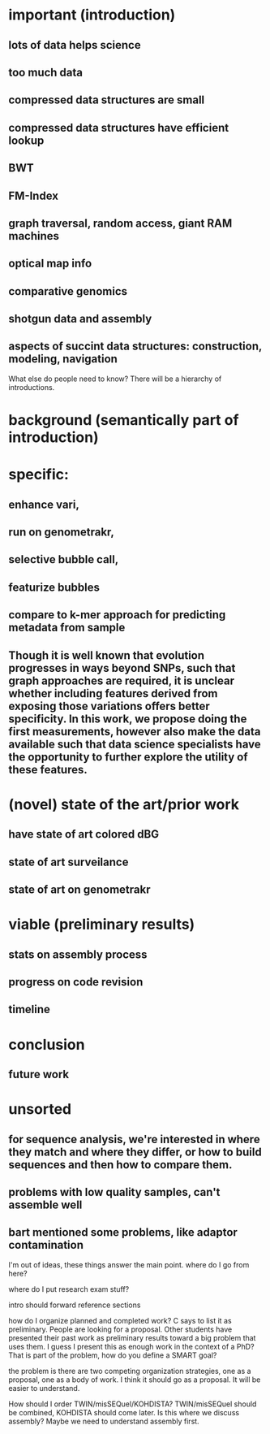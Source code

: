 


* important (introduction)
** lots of data helps science
** too much data
** compressed data structures are small
** compressed data structures have efficient lookup
** BWT
** FM-Index
** graph traversal, random access, giant RAM machines
** optical map info
** comparative genomics
** shotgun data and assembly
** aspects of succint data structures: construction, modeling, navigation

What else do people need to know? There will be a hierarchy of introductions.  
* background (semantically part of introduction)

* specific: 
** enhance vari, 
** run on genometrakr, 
** selective bubble call, 
** featurize bubbles
** compare to k-mer approach for predicting metadata from sample
** Though it is well known that evolution progresses in ways beyond SNPs, such that graph approaches are required, it is unclear whether including features derived from exposing those variations offers better specificity.  In this work, we propose doing the first measurements, however also make the data available such that data science specialists have the opportunity to further explore the utility of these features.

* (novel) state of the art/prior work
** have state of art colored dBG
** state of art surveilance 
** state of art on genometrakr

* viable (preliminary results)
** stats on assembly process
** progress on code revision
** 

** timeline

* conclusion
** future work



* unsorted
** for sequence analysis, we're interested in where they match and where they differ, or how to build sequences and then how to compare them.

** problems with low quality samples, can't assemble well
** bart mentioned some problems, like adaptor contamination

I'm out of ideas, these things answer the main point.  where do I go from here?

where do I put research exam stuff?

intro should forward reference sections

how do I organize planned and completed work?  C says to list it as preliminary.
People are looking for a proposal. Other students have presented their past work as preliminary results toward a big problem that uses them.  I guess I present this as enough work in the context of a PhD?  That is part of the problem, how do you define a SMART goal?


the problem is there are two competing organization strategies, one as a proposal, one as a body of work.  I think it should go as a proposal.  It will be easier to understand.

How should I order TWIN/misSEQuel/KOHDISTA?  TWIN/misSEQuel should be combined, KOHDISTA should come later.  Is this where we discuss assembly?  Maybe we need to understand assembly first.
